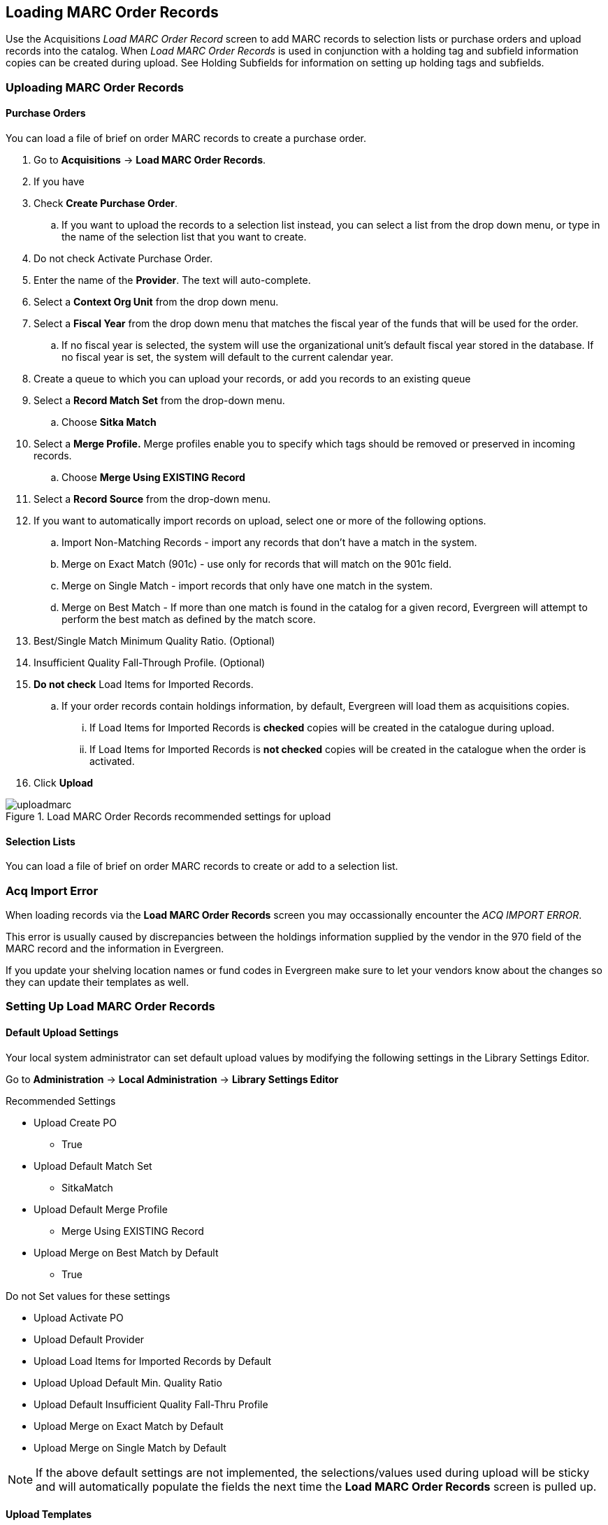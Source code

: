 Loading MARC Order Records
--------------------------
(((load MARC order records)))

Use the Acquisitions _Load MARC Order Record_ screen to add MARC records to selection 
lists or purchase orders and upload records into the catalog.  When 
_Load MARC Order Records_ is used in conjunction with a holding tag and 
subfield information copies can be created during upload. See 
Holding Subfields for information on setting up holding tags and subfields.

Uploading MARC Order Records
~~~~~~~~~~~~~~~~~~~~~~~~~~~~

Purchase Orders
^^^^^^^^^^^^^^^
[[_uploading_marc_order_records_purchase_order]]

You can load a file of brief on order MARC records to create a purchase order.

. Go to *Acquisitions* -> *Load MARC Order Records*.
. If you have 
. Check *Create Purchase Order*.
.. If you want to upload the records to a selection list instead, you can select a list
from the drop down menu, or type in the name of the selection list that you
want to create.
. Do not check Activate Purchase Order.
. Enter the name of the *Provider*. The text will auto-complete.
. Select a *Context Org Unit* from the drop down menu.
. Select a *Fiscal Year* from the drop down menu that matches the fiscal year
of the funds that will be used for the order.
.. If no fiscal year is selected, the system will use the organizational unit's default fiscal year stored in the
database. If no fiscal year is set, the system will default to the current calendar year.
. Create a queue to which you can upload your records, or add you records to an existing queue
. Select a *Record Match Set* from the drop-down menu.
.. Choose *Sitka Match*
. Select a *Merge Profile.* Merge profiles enable you to specify which tags
should be removed or preserved in incoming records.
.. Choose *Merge Using EXISTING Record*
. Select a *Record Source* from the drop-down menu.
. If you want to automatically import records on upload, select one or more of
the following options.
  .. Import Non-Matching Records - import any records that don't have a match
  in the system.
  .. Merge on Exact Match (901c) - use only for records that will match on
  the 901c field.
  .. Merge on Single Match - import records that only have one match in the
  system.
  .. Merge on Best Match - If more than one match is found in the catalog for
  a given record, Evergreen will attempt to perform the best match as defined
  by the match score.
. Best/Single Match Minimum Quality Ratio. (Optional)
. Insufficient Quality Fall-Through Profile. (Optional)
. *Do not check* Load Items for Imported Records.
.. If your order records contain holdings information, by default, Evergreen
will load them as acquisitions copies.
... If Load Items for Imported Records is *checked* copies will be created in the catalogue during upload.
... If Load Items for Imported Records is *not checked* copies will be created in the catalogue when the order is activated.
. Click *Upload*

.Load MARC Order Records recommended settings for upload
image::images/acquisitions/uploadmarc.png[]


Selection Lists
^^^^^^^^^^^^^^^
[[_uploading_marc_order_records_selection_lists]]

You can load a file of brief on order MARC records to create or add to a selection list.



Acq Import Error
~~~~~~~~~~~~~~~~
(((load MARC order records, acq import error)))
(((acq import error)))

When loading records via the *Load MARC Order Records* screen you may occassionally encounter 
the _ACQ IMPORT ERROR_.

This error is usually caused by discrepancies between the holdings information supplied by the vendor 
in the 970 field of the MARC record and the information in Evergreen.  

If you update your shelving location names or fund codes in Evergreen make sure to let your vendors know
about the changes so they can update their templates as well.

Setting Up Load MARC Order Records
~~~~~~~~~~~~~~~~~~~~~~~~~~~~~~~~~~



Default Upload Settings
^^^^^^^^^^^^^^^^^^^^^^^
(((load MARC order records, default upload settings)))
(((default upload settings)))

Your local system administrator can set default upload values by modifying the 
following settings in the Library Settings Editor.


Go to *Administration* -> *Local Administration* -> *Library Settings Editor*

.Recommended Settings
* Upload Create PO
** True
* Upload Default Match Set
** SitkaMatch
* Upload Default Merge Profile
** Merge Using EXISTING Record
* Upload Merge on Best Match by Default
** True

.Do not Set values for these settings
* Upload Activate PO
* Upload Default Provider
* Upload Load Items for Imported Records by Default
* Upload Upload Default Min. Quality Ratio
* Upload Default Insufficient Quality Fall-Thru Profile
* Upload Merge on Exact Match by Default
* Upload Merge on Single Match by Default

[NOTE] 
If the above default settings are not implemented, the selections/values used 
during upload will be sticky and will automatically populate the fields the next 
time the *Load MARC Order Records* screen is pulled up.

Upload Templates
^^^^^^^^^^^^^^^^
